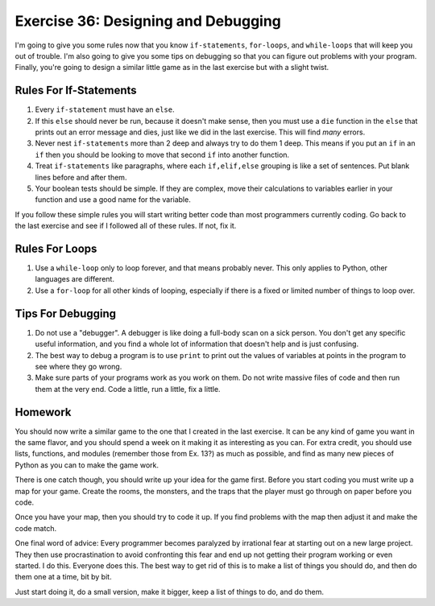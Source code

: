 Exercise 36: Designing and Debugging
************************************

I'm going to give you some rules now that you know ``if-statements``,
``for-loops``, and ``while-loops`` that will keep you out of trouble.  I'm
also going to give you some tips on debugging so that you can figure out
problems with your program.  Finally, you're going to design a similar
little game as in the last exercise but with a slight twist.


Rules For If-Statements
=======================

1. Every ``if-statement`` must have an ``else``.
2. If this ``else`` should never be run, because it doesn't
   make sense, then you must use a ``die`` function in the ``else`` that
   prints out an error message and dies, just like we did in
   the last exercise.  This will find *many* errors.
3. Never nest ``if-statements`` more than 2 deep and always try
   to do them 1 deep.  This means if you put an ``if`` in an ``if`` 
   then you should be looking to move that second ``if`` into
   another function.
4. Treat ``if-statements`` like paragraphs, where each ``if,elif,else``
   grouping is like a set of sentences.  Put blank lines before and
   after them.
5. Your boolean tests should be simple.  If they are complex, move 
   their calculations to variables earlier in your function and use
   a good name for the variable.

If you follow these simple rules you will start writing better code than
most programmers currently coding.  Go back to the last exercise and
see if I followed all of these rules.  If not, fix it.


Rules For Loops
===============

1. Use a ``while-loop`` only to loop forever, and that means probably
   never.  This only applies to Python, other languages are different.
2. Use a ``for-loop`` for all other kinds of looping, especially if
   there is a fixed or limited number of things to loop over.


Tips For Debugging
==================

1. Do not use a "debugger".  A debugger is like doing a full-body
   scan on a sick person.  You don't get any specific useful information,
   and you find a whole lot of information that doesn't help and is just
   confusing.
2. The best way to debug a program is to use ``print`` to print
   out the values of variables at points in the program to see
   where they go wrong.
3. Make sure parts of your programs work as you work on them.  Do 
   not write massive files of code and then run them at the very end.
   Code a little, run a little, fix a little.


Homework
========

You should now write a similar game to the one that I created
in the last exercise.  It can be any kind of game you want in the
same flavor, and you should spend a week on it making it as 
interesting as you can.  For extra credit, you should use lists,
functions, and modules (remember those from Ex. 13?) as much as possible,
and find as many new pieces of Python as you can to make the game work.

There is one catch though, you should write up your idea for
the game first.  Before you start coding you must write up
a map for your game.  Create the rooms, the monsters, and
the traps that the player must go through on paper before you
code.

Once you have your map, then you should try to code it up.  If
you find problems with the map then adjust it and make the
code match.

One final word of advice:  Every programmer becomes paralyzed
by irrational fear at starting out on a new large project.
They then use procrastination to avoid confronting this fear
and end up not getting their program working or even started.
I do this.  Everyone does this.  The best way to get rid of 
this is to make a list of things you should do, and then do
them one at a time, bit by bit.

Just start doing it, do a small version, make it bigger, 
keep a list of things to do, and do them.

